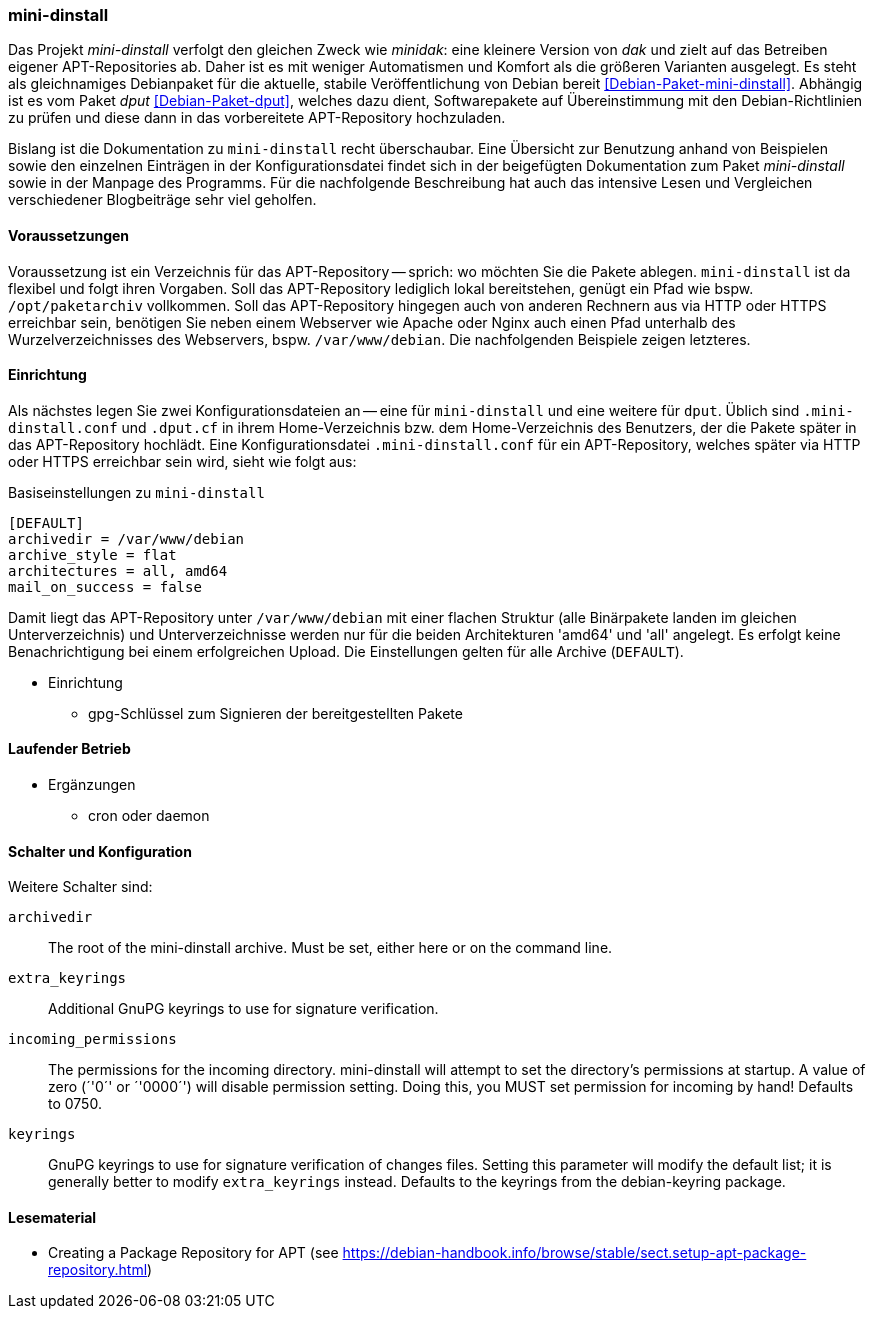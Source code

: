 // Datei: ./praxis/eigenes-apt-repository-anlegen/mini-dinstall.adoc

// Baustellenstatus: Rohtext

[[eigenes-apt-repository-anlegen-mini-dinstall]]
=== mini-dinstall ===

// Stichworte für den Index
(((APT-Repository, eigenes erstellen)))
(((Debian Archive Kit (dak))))
(((Debianpaket, dput)))
(((Debianpaket, mini-dinstall)))
(((Paket, bereitstellen)))
(((Paketquelle, APT-Repository)))
(((Paketquelle, lokal)))

Das Projekt _mini-dinstall_ verfolgt den gleichen Zweck wie _minidak_: eine
kleinere Version von _dak_ und zielt auf das Betreiben eigener APT-Repositories
ab. Daher ist es mit weniger Automatismen und Komfort als die größeren 
Varianten ausgelegt. Es steht als gleichnamiges Debianpaket für die aktuelle, 
stabile Veröffentlichung von Debian bereit <<Debian-Paket-mini-dinstall>>. 
Abhängig ist es vom Paket _dput_ <<Debian-Paket-dput>>, welches dazu dient, 
Softwarepakete auf Übereinstimmung mit den Debian-Richtlinien zu prüfen und 
diese dann in das vorbereitete APT-Repository hochzuladen.

Bislang ist die Dokumentation zu `mini-dinstall` recht überschaubar. Eine 
Übersicht zur Benutzung anhand von Beispielen sowie den einzelnen Einträgen in 
der Konfigurationsdatei findet sich in der beigefügten Dokumentation zum Paket 
_mini-dinstall_ sowie in der Manpage des Programms. Für die nachfolgende 
Beschreibung hat auch das intensive Lesen und Vergleichen verschiedener 
Blogbeiträge sehr viel geholfen.

==== Voraussetzungen ====

Voraussetzung ist ein Verzeichnis für das APT-Repository -- sprich: wo möchten
Sie die Pakete ablegen. `mini-dinstall` ist da flexibel und folgt ihren 
Vorgaben. Soll das APT-Repository lediglich lokal bereitstehen, genügt ein 
Pfad wie bspw. `/opt/paketarchiv` vollkommen. Soll das APT-Repository hingegen 
auch von anderen Rechnern aus via HTTP oder HTTPS erreichbar sein, benötigen 
Sie neben einem Webserver wie Apache oder Nginx auch einen Pfad unterhalb des 
Wurzelverzeichnisses des Webservers, bspw. `/var/www/debian`. Die nachfolgenden
Beispiele zeigen letzteres.

==== Einrichtung ====

Als nächstes legen Sie zwei Konfigurationsdateien an -- eine für `mini-dinstall`
und eine weitere für `dput`. Üblich sind `.mini-dinstall.conf` und `.dput.cf`
in ihrem Home-Verzeichnis bzw. dem Home-Verzeichnis des Benutzers, der die 
Pakete später in das APT-Repository hochlädt. Eine Konfigurationsdatei 
`.mini-dinstall.conf` für ein APT-Repository, welches später via HTTP oder 
HTTPS erreichbar sein wird, sieht wie folgt aus:

.Basiseinstellungen zu `mini-dinstall`
----
[DEFAULT]
archivedir = /var/www/debian
archive_style = flat
architectures = all, amd64
mail_on_success = false
----

Damit liegt das APT-Repository unter `/var/www/debian` mit einer flachen 
Struktur (alle Binärpakete landen im gleichen Unterverzeichnis) und
Unterverzeichnisse werden nur für die beiden Architekturen 'amd64' und 'all'
angelegt. Es erfolgt keine Benachrichtigung bei einem erfolgreichen Upload.
Die Einstellungen gelten für alle Archive (`DEFAULT`).

* Einrichtung
** gpg-Schlüssel zum Signieren der bereitgestellten Pakete

==== Laufender Betrieb ====

* Ergänzungen
** cron oder daemon

==== Schalter und Konfiguration ====

Weitere Schalter sind:

`archivedir` :: The root of the mini-dinstall archive. Must be set, either here or on the command line.

`extra_keyrings` :: Additional GnuPG keyrings to use for signature verification.

`incoming_permissions` :: The permissions for the incoming directory. mini-dinstall will attempt to set the directory's permissions at startup. A value of zero (´'0´' or ´'0000´') will disable permission setting. Doing this, you MUST set permission for incoming by hand! Defaults to 0750.

`keyrings` :: GnuPG keyrings to use for signature verification of changes files. Setting this  parameter will modify the default list; it is generally better to modify `extra_keyrings` instead. Defaults to the keyrings from the debian-keyring package.

==== Lesematerial ====

* Creating a Package Repository for APT (see https://debian-handbook.info/browse/stable/sect.setup-apt-package-repository.html)

// Datei (Ende): ./praxis/eigenes-apt-repository-anlegen/mini-dinstall.adoc
